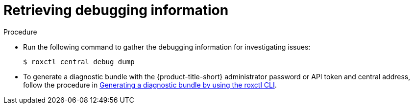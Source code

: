 // Module included in the following assemblies:
//
// * cli/debugging-issues.adoc
:_content-type: PROCEDURE
[id="retrieving-debugging-information_{context}"]
= Retrieving debugging information

.Procedure

* Run the following command to gather the debugging information for investigating issues:
+
[source,terminal,subs="+quotes"]
----
$ roxctl central debug dump
----

* To generate a diagnostic bundle with the {product-title-short} administrator password or API token and central address, follow the procedure in xref:../support/getting-support.adoc#generate-diagnostic-bundle-using-roxctl-cli_getting-support[Generating a diagnostic bundle by using the roxctl CLI].